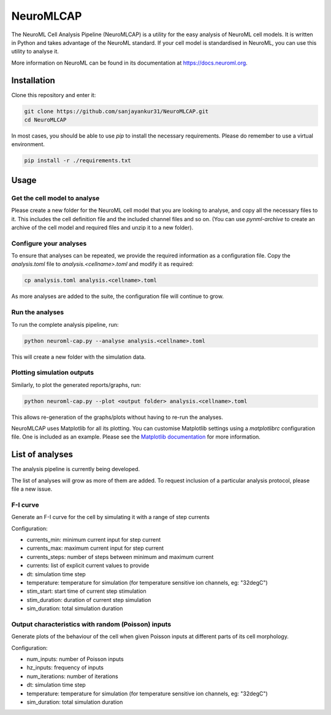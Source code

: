 NeuroMLCAP
------------

The NeuroML Cell Analysis Pipeline (NeuroMLCAP) is a utility for the easy analysis of NeuroML cell models.
It is written in Python and takes advantage of the NeuroML standard.
If your cell model is standardised in NeuroML, you can use this utility to analyse it.

More information on NeuroML can be found in its documentation at https://docs.neuroml.org.

Installation
============

Clone this repository and enter it:

.. code:: bash

    git clone https://github.com/sanjayankur31/NeuroMLCAP.git
    cd NeuroMLCAP


In most cases, you should be able to use `pip` to install the necessary requirements.
Please do remember to use a virtual environment.

.. code:: bash

    pip install -r ./requirements.txt


Usage
=====


Get the cell model to analyse
~~~~~~~~~~~~~~~~~~~~~~~~~~~~~

Please create a new folder for the NeuroML cell model that you are looking to analyse, and copy all the necessary files to it.
This includes the cell definition file and the included channel files and so on.
(You can use `pynml-archive` to create an archive of the cell model and required files and unzip it to a new folder).

Configure your analyses
~~~~~~~~~~~~~~~~~~~~~~~

To ensure that analyses can be repeated, we provide the required information as a configuration file.
Copy the `analysis.toml` file to `analysis.<cellname>.toml` and modify it as required:

.. code:: bash

    cp analysis.toml analysis.<cellname>.toml

As more analyses are added to the suite, the configuration file will continue to grow.

Run the analyses
~~~~~~~~~~~~~~~~~

To run the complete analysis pipeline, run:

.. code:: bash

    python neuroml-cap.py --analyse analysis.<cellname>.toml


This will create a new folder with the simulation data.


Plotting simulation outputs
~~~~~~~~~~~~~~~~~~~~~~~~~~~~

Similarly, to plot the generated reports/graphs, run:

.. code:: bash

    python neuroml-cap.py --plot <output folder> analysis.<cellname>.toml


This allows re-generation of the graphs/plots without having to re-run the analyses.

NeuroMLCAP uses Matplotlib for all its plotting.
You can customise Matplotlib settings using a `matplotlibrc` configuration file.
One is included as an example.
Please see the `Matplotlib documentation <https://matplotlib.org/stable/users/explain/customizing.html>`__ for more information.

List of analyses
================

The analysis pipeline is currently being developed.

The list of analyses will grow as more of them are added.
To request inclusion of a particular analysis protocol, please file a new issue.

F-I curve
~~~~~~~~~

Generate an F-I curve for the cell by simulating it with a range of step currents

Configuration:

- currents_min: minimum current input for step current
- currents_max: maximum current input for step current
- currents_steps: number of steps between minimum and maximum current
- currents: list of explicit current values to provide
- dt: simulation time step
- temperature: temperature for simulation (for temperature sensitive ion channels, eg: "32degC")
- stim_start: start time of current step stimulation
- stim_duration: duration of current step simulation
- sim_duration: total simulation duration


Output characteristics with random (Poisson) inputs
~~~~~~~~~~~~~~~~~~~~~~~~~~~~~~~~~~~~~~~~~~~~~~~~~~~

Generate plots of the behaviour of the cell when given Poisson inputs at different parts of its cell morphology.

Configuration:

- num_inputs: number of Poisson inputs
- hz_inputs: frequency of inputs
- num_iterations: number of iterations
- dt: simulation time step
- temperature: temperature for simulation (for temperature sensitive ion channels, eg: "32degC")
- sim_duration: total simulation duration
